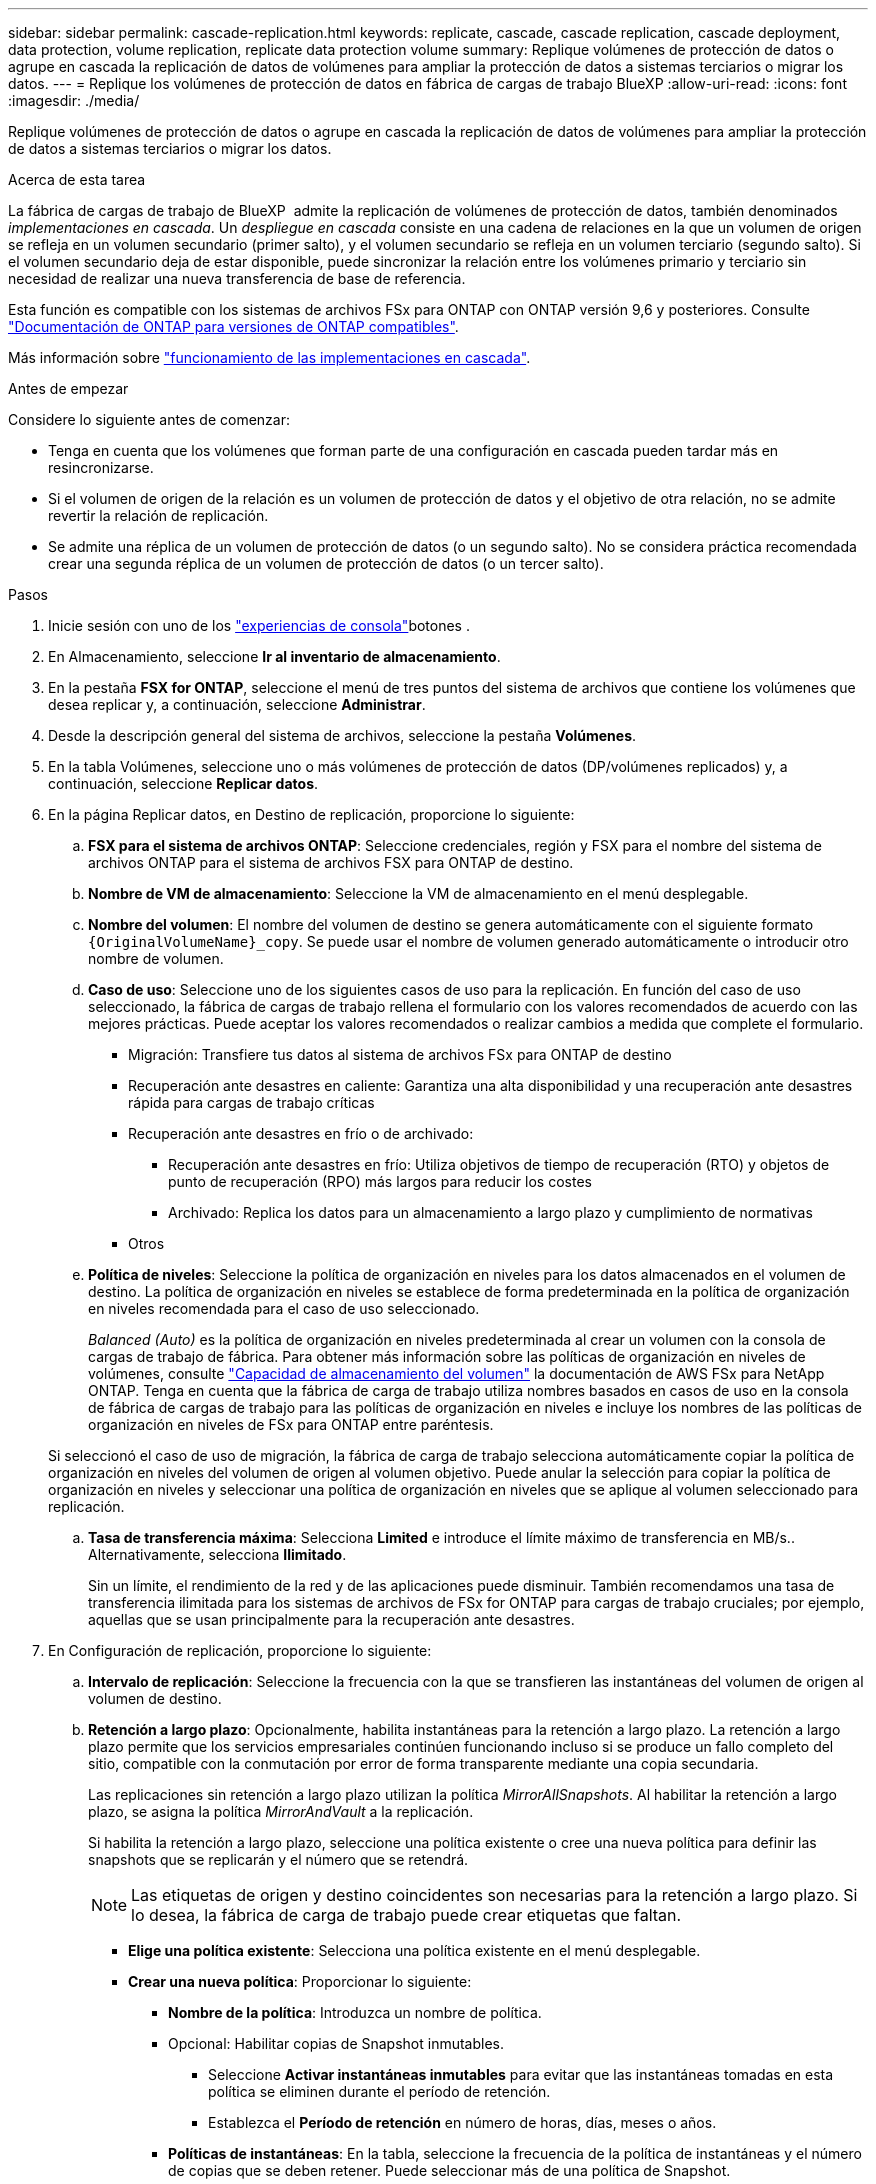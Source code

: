 ---
sidebar: sidebar 
permalink: cascade-replication.html 
keywords: replicate, cascade, cascade replication, cascade deployment, data protection, volume replication, replicate data protection volume 
summary: Replique volúmenes de protección de datos o agrupe en cascada la replicación de datos de volúmenes para ampliar la protección de datos a sistemas terciarios o migrar los datos. 
---
= Replique los volúmenes de protección de datos en fábrica de cargas de trabajo BlueXP
:allow-uri-read: 
:icons: font
:imagesdir: ./media/


[role="lead"]
Replique volúmenes de protección de datos o agrupe en cascada la replicación de datos de volúmenes para ampliar la protección de datos a sistemas terciarios o migrar los datos.

.Acerca de esta tarea
La fábrica de cargas de trabajo de BlueXP  admite la replicación de volúmenes de protección de datos, también denominados _implementaciones en cascada_. Un _despliegue en cascada_ consiste en una cadena de relaciones en la que un volumen de origen se refleja en un volumen secundario (primer salto), y el volumen secundario se refleja en un volumen terciario (segundo salto). Si el volumen secundario deja de estar disponible, puede sincronizar la relación entre los volúmenes primario y terciario sin necesidad de realizar una nueva transferencia de base de referencia.

Esta función es compatible con los sistemas de archivos FSx para ONTAP con ONTAP versión 9,6 y posteriores. Consulte link:https://docs.netapp.com/us-en/ontap/data-protection/compatible-ontap-versions-snapmirror-concept.html#snapmirror-disaster-recovery-relationships["Documentación de ONTAP para versiones de ONTAP compatibles"^].

Más información sobre link:https://docs.netapp.com/us-en/ontap/data-protection/supported-deployment-config-concept.html#how-cascade-deployments-work["funcionamiento de las implementaciones en cascada"^].

.Antes de empezar
Considere lo siguiente antes de comenzar:

* Tenga en cuenta que los volúmenes que forman parte de una configuración en cascada pueden tardar más en resincronizarse.
* Si el volumen de origen de la relación es un volumen de protección de datos y el objetivo de otra relación, no se admite revertir la relación de replicación.
* Se admite una réplica de un volumen de protección de datos (o un segundo salto). No se considera práctica recomendada crear una segunda réplica de un volumen de protección de datos (o un tercer salto).


.Pasos
. Inicie sesión con uno de los link:https://docs.netapp.com/us-en/workload-setup-admin/console-experiences.html["experiencias de consola"^]botones .
. En Almacenamiento, seleccione *Ir al inventario de almacenamiento*.
. En la pestaña *FSX for ONTAP*, seleccione el menú de tres puntos del sistema de archivos que contiene los volúmenes que desea replicar y, a continuación, seleccione *Administrar*.
. Desde la descripción general del sistema de archivos, seleccione la pestaña *Volúmenes*.
. En la tabla Volúmenes, seleccione uno o más volúmenes de protección de datos (DP/volúmenes replicados) y, a continuación, seleccione *Replicar datos*.
. En la página Replicar datos, en Destino de replicación, proporcione lo siguiente:
+
.. *FSX para el sistema de archivos ONTAP*: Seleccione credenciales, región y FSX para el nombre del sistema de archivos ONTAP para el sistema de archivos FSX para ONTAP de destino.
.. *Nombre de VM de almacenamiento*: Seleccione la VM de almacenamiento en el menú desplegable.
.. *Nombre del volumen*: El nombre del volumen de destino se genera automáticamente con el siguiente formato `{OriginalVolumeName}_copy`. Se puede usar el nombre de volumen generado automáticamente o introducir otro nombre de volumen.
.. *Caso de uso*: Seleccione uno de los siguientes casos de uso para la replicación. En función del caso de uso seleccionado, la fábrica de cargas de trabajo rellena el formulario con los valores recomendados de acuerdo con las mejores prácticas. Puede aceptar los valores recomendados o realizar cambios a medida que complete el formulario.
+
*** Migración: Transfiere tus datos al sistema de archivos FSx para ONTAP de destino
*** Recuperación ante desastres en caliente: Garantiza una alta disponibilidad y una recuperación ante desastres rápida para cargas de trabajo críticas
*** Recuperación ante desastres en frío o de archivado:
+
**** Recuperación ante desastres en frío: Utiliza objetivos de tiempo de recuperación (RTO) y objetos de punto de recuperación (RPO) más largos para reducir los costes
**** Archivado: Replica los datos para un almacenamiento a largo plazo y cumplimiento de normativas


*** Otros


.. *Política de niveles*: Seleccione la política de organización en niveles para los datos almacenados en el volumen de destino. La política de organización en niveles se establece de forma predeterminada en la política de organización en niveles recomendada para el caso de uso seleccionado.
+
_Balanced (Auto)_ es la política de organización en niveles predeterminada al crear un volumen con la consola de cargas de trabajo de fábrica. Para obtener más información sobre las políticas de organización en niveles de volúmenes, consulte link:https://docs.aws.amazon.com/fsx/latest/ONTAPGuide/volume-storage-capacity.html#data-tiering-policy["Capacidad de almacenamiento del volumen"^] la documentación de AWS FSx para NetApp ONTAP. Tenga en cuenta que la fábrica de carga de trabajo utiliza nombres basados en casos de uso en la consola de fábrica de cargas de trabajo para las políticas de organización en niveles e incluye los nombres de las políticas de organización en niveles de FSx para ONTAP entre paréntesis.

+
Si seleccionó el caso de uso de migración, la fábrica de carga de trabajo selecciona automáticamente copiar la política de organización en niveles del volumen de origen al volumen objetivo. Puede anular la selección para copiar la política de organización en niveles y seleccionar una política de organización en niveles que se aplique al volumen seleccionado para replicación.

.. *Tasa de transferencia máxima*: Selecciona *Limited* e introduce el límite máximo de transferencia en MB/s.. Alternativamente, selecciona *Ilimitado*.
+
Sin un límite, el rendimiento de la red y de las aplicaciones puede disminuir. También recomendamos una tasa de transferencia ilimitada para los sistemas de archivos de FSx for ONTAP para cargas de trabajo cruciales; por ejemplo, aquellas que se usan principalmente para la recuperación ante desastres.



. En Configuración de replicación, proporcione lo siguiente:
+
.. *Intervalo de replicación*: Seleccione la frecuencia con la que se transfieren las instantáneas del volumen de origen al volumen de destino.
.. *Retención a largo plazo*: Opcionalmente, habilita instantáneas para la retención a largo plazo. La retención a largo plazo permite que los servicios empresariales continúen funcionando incluso si se produce un fallo completo del sitio, compatible con la conmutación por error de forma transparente mediante una copia secundaria.
+
Las replicaciones sin retención a largo plazo utilizan la política _MirrorAllSnapshots_. Al habilitar la retención a largo plazo, se asigna la política _MirrorAndVault_ a la replicación.

+
Si habilita la retención a largo plazo, seleccione una política existente o cree una nueva política para definir las snapshots que se replicarán y el número que se retendrá.

+

NOTE: Las etiquetas de origen y destino coincidentes son necesarias para la retención a largo plazo. Si lo desea, la fábrica de carga de trabajo puede crear etiquetas que faltan.

+
*** *Elige una política existente*: Selecciona una política existente en el menú desplegable.
*** *Crear una nueva política*: Proporcionar lo siguiente:
+
**** *Nombre de la política*: Introduzca un nombre de política.
**** Opcional: Habilitar copias de Snapshot inmutables.
+
***** Seleccione *Activar instantáneas inmutables* para evitar que las instantáneas tomadas en esta política se eliminen durante el período de retención.
***** Establezca el *Período de retención* en número de horas, días, meses o años.


**** *Políticas de instantáneas*: En la tabla, seleccione la frecuencia de la política de instantáneas y el número de copias que se deben retener. Puede seleccionar más de una política de Snapshot.






. Seleccione *Crear*.


.Resultado
El volumen o los volúmenes replicados se replican y aparecen en la pestaña *Relaciones de replicación* en el sistema de archivos FSX for ONTAP de destino.
